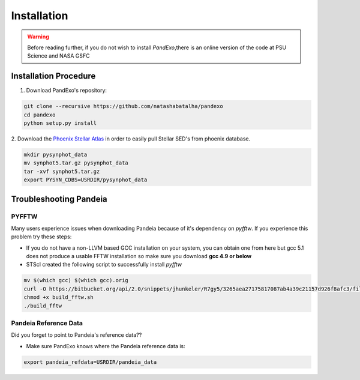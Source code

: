 Installation
==============
.. warning::
    Before reading further, if you do not wish to install `PandExo`,\
    there is an online version of the code at \
    PSU Science and NASA GSFC

Installation Procedure 
----------------------

1. Download PandExo's repository: 

.. code-block:: bash

    git clone --recursive https://github.com/natashabatalha/pandexo
    cd pandexo
    python setup.py install

2. Download the `Phoenix Stellar Atlas <ftp://ftp.stsci.edu/cdbs/tarfiles/synphot5.tar.gz>`_
in order to easily pull Stellar SED's from phoenix database. 

.. code-block:: bash

    mkdir pysynphot_data
    mv synphot5.tar.gz pysynphot_data
    tar -xvf synphot5.tar.gz
    export PYSYN_CDBS=USRDIR/pysynphot_data

Troubleshooting Pandeia
-----------------------

PYFFTW
``````
Many users experience issues when downloading Pandeia because of it's dependency \
on `pyfftw`. If you experience this problem try these steps:

- If you do not have a non-LLVM based GCC installation on your system, you can obtain one from here but gcc 5.1 does not produce a usable FFTW installation so make sure you download **gcc 4.9 or below**

- STScI created the following script to successfully install `pyfftw`

.. code-block:: bash

    mv $(which gcc) $(which gcc).orig
    curl -O https://bitbucket.org/api/2.0/snippets/jhunkeler/R7gy5/3265aea27175817087ab4a39c21157d926f8afc3/files/build_fftw.sh
    chmod +x build_fftw.sh
    ./build_fftw

Pandeia Reference Data
``````````````````````
Did you forget to point to Pandeia's reference data?? 

- Make sure PandExo knows where the Pandeia reference data is: 

.. code-block:: bash

    export pandeia_refdata=USRDIR/pandeia_data

